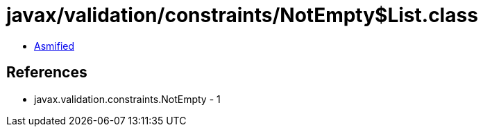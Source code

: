 = javax/validation/constraints/NotEmpty$List.class

 - link:NotEmpty$List-asmified.java[Asmified]

== References

 - javax.validation.constraints.NotEmpty - 1
